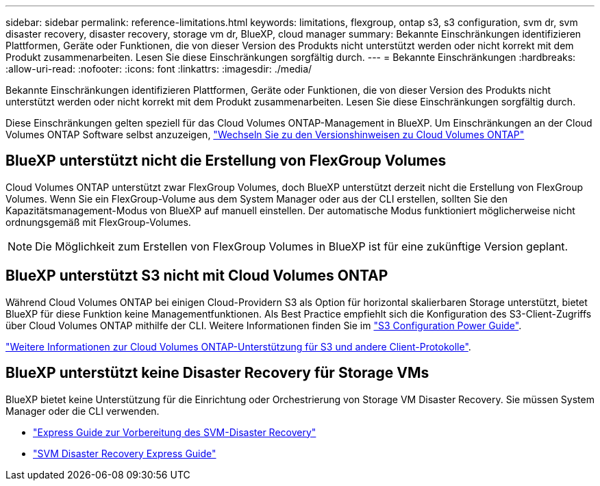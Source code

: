 ---
sidebar: sidebar 
permalink: reference-limitations.html 
keywords: limitations, flexgroup, ontap s3, s3 configuration, svm dr, svm disaster recovery, disaster recovery, storage vm dr, BlueXP, cloud manager 
summary: Bekannte Einschränkungen identifizieren Plattformen, Geräte oder Funktionen, die von dieser Version des Produkts nicht unterstützt werden oder nicht korrekt mit dem Produkt zusammenarbeiten. Lesen Sie diese Einschränkungen sorgfältig durch. 
---
= Bekannte Einschränkungen
:hardbreaks:
:allow-uri-read: 
:nofooter: 
:icons: font
:linkattrs: 
:imagesdir: ./media/


[role="lead"]
Bekannte Einschränkungen identifizieren Plattformen, Geräte oder Funktionen, die von dieser Version des Produkts nicht unterstützt werden oder nicht korrekt mit dem Produkt zusammenarbeiten. Lesen Sie diese Einschränkungen sorgfältig durch.

Diese Einschränkungen gelten speziell für das Cloud Volumes ONTAP-Management in BlueXP. Um Einschränkungen an der Cloud Volumes ONTAP Software selbst anzuzeigen, https://docs.netapp.com/us-en/cloud-volumes-ontap-relnotes/reference-limitations.html["Wechseln Sie zu den Versionshinweisen zu Cloud Volumes ONTAP"^]



== BlueXP unterstützt nicht die Erstellung von FlexGroup Volumes

Cloud Volumes ONTAP unterstützt zwar FlexGroup Volumes, doch BlueXP unterstützt derzeit nicht die Erstellung von FlexGroup Volumes. Wenn Sie ein FlexGroup-Volume aus dem System Manager oder aus der CLI erstellen, sollten Sie den Kapazitätsmanagement-Modus von BlueXP auf manuell einstellen. Der automatische Modus funktioniert möglicherweise nicht ordnungsgemäß mit FlexGroup-Volumes.


NOTE: Die Möglichkeit zum Erstellen von FlexGroup Volumes in BlueXP ist für eine zukünftige Version geplant.



== BlueXP unterstützt S3 nicht mit Cloud Volumes ONTAP

Während Cloud Volumes ONTAP bei einigen Cloud-Providern S3 als Option für horizontal skalierbaren Storage unterstützt, bietet BlueXP für diese Funktion keine Managementfunktionen. Als Best Practice empfiehlt sich die Konfiguration des S3-Client-Zugriffs über Cloud Volumes ONTAP mithilfe der CLI. Weitere Informationen finden Sie im http://docs.netapp.com/ontap-9/topic/com.netapp.doc.pow-s3-cg/home.html["S3 Configuration Power Guide"^].

link:concept-client-protocols.html["Weitere Informationen zur Cloud Volumes ONTAP-Unterstützung für S3 und andere Client-Protokolle"].



== BlueXP unterstützt keine Disaster Recovery für Storage VMs

BlueXP bietet keine Unterstützung für die Einrichtung oder Orchestrierung von Storage VM Disaster Recovery. Sie müssen System Manager oder die CLI verwenden.

* https://library.netapp.com/ecm/ecm_get_file/ECMLP2839856["Express Guide zur Vorbereitung des SVM-Disaster Recovery"^]
* https://library.netapp.com/ecm/ecm_get_file/ECMLP2839857["SVM Disaster Recovery Express Guide"^]

